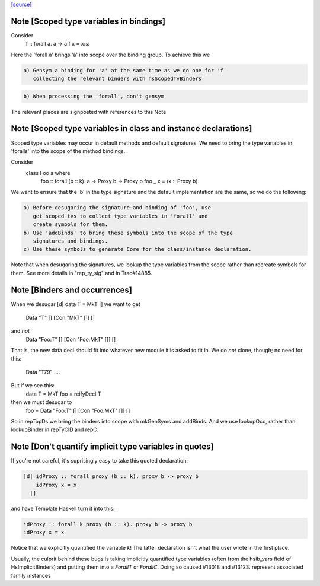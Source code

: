 `[source] <https://gitlab.haskell.org/ghc/ghc/tree/master/compiler/deSugar/DsMeta.hs>`_

Note [Scoped type variables in bindings]
~~~~~~~~~~~~~~~~~~~~~~~~~~~~~~~~~~~~~~~~
Consider
   f :: forall a. a -> a
   f x = x::a
Here the 'forall a' brings 'a' into scope over the binding group.
To achieve this we

.. code-block:: haskell

  a) Gensym a binding for 'a' at the same time as we do one for 'f'
     collecting the relevant binders with hsScopedTvBinders

.. code-block:: haskell

  b) When processing the 'forall', don't gensym

The relevant places are signposted with references to this Note



Note [Scoped type variables in class and instance declarations]
~~~~~~~~~~~~~~~~~~~~~~~~~~~~~~~~~~~~~~~~~~~~~~~~~~~~~~~~~~~~~~~
Scoped type variables may occur in default methods and default
signatures. We need to bring the type variables in 'foralls'
into the scope of the method bindings.

Consider
   class Foo a where
     foo :: forall (b :: k). a -> Proxy b -> Proxy b
     foo _ x = (x :: Proxy b)

We want to ensure that the 'b' in the type signature and the default
implementation are the same, so we do the following:

.. code-block:: haskell

  a) Before desugaring the signature and binding of 'foo', use
     get_scoped_tvs to collect type variables in 'forall' and
     create symbols for them.
  b) Use 'addBinds' to bring these symbols into the scope of the type
     signatures and bindings.
  c) Use these symbols to generate Core for the class/instance declaration.

Note that when desugaring the signatures, we lookup the type variables
from the scope rather than recreate symbols for them. See more details
in "rep_ty_sig" and in Trac#14885.



Note [Binders and occurrences]
~~~~~~~~~~~~~~~~~~~~~~~~~~~~~~
When we desugar [d| data T = MkT |]
we want to get
        Data "T" [] [Con "MkT" []] []
and *not*
        Data "Foo:T" [] [Con "Foo:MkT" []] []
That is, the new data decl should fit into whatever new module it is
asked to fit in.   We do *not* clone, though; no need for this:
        Data "T79" ....

But if we see this:
        data T = MkT
        foo = reifyDecl T

then we must desugar to
        foo = Data "Foo:T" [] [Con "Foo:MkT" []] []

So in repTopDs we bring the binders into scope with mkGenSyms and addBinds.
And we use lookupOcc, rather than lookupBinder
in repTyClD and repC.



Note [Don't quantify implicit type variables in quotes]
~~~~~~~~~~~~~~~~~~~~~~~~~~~~~~~~~~~~~~~~~~~~~~~~~~~~~~~
If you're not careful, it's suprisingly easy to take this quoted declaration:

.. code-block:: haskell

  [d| idProxy :: forall proxy (b :: k). proxy b -> proxy b
      idProxy x = x
    |]

and have Template Haskell turn it into this:

.. code-block:: haskell

  idProxy :: forall k proxy (b :: k). proxy b -> proxy b
  idProxy x = x

Notice that we explicitly quantified the variable `k`! The latter declaration
isn't what the user wrote in the first place.

Usually, the culprit behind these bugs is taking implicitly quantified type
variables (often from the hsib_vars field of HsImplicitBinders) and putting
them into a `ForallT` or `ForallC`. Doing so caused #13018 and #13123.
represent associated family instances


